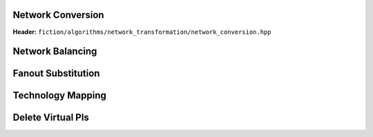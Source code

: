 Network Conversion
------------------

**Header:** ``fiction/algorithms/network_transformation/network_conversion.hpp``

.. doxygenfunction:: fiction::convert_network

Network Balancing
------------------

.. tabs::
    .. tab:: C++
        **Header:** ``fiction/algorithms/network_transformation/network_balancing.hpp``

        .. doxygenstruct:: fiction::network_balancing_params
           :members:
        .. doxygenfunction:: fiction::network_balancing

    .. tab:: Python
        .. autoclass:: mnt.pyfiction.network_balancing_params
            :members:
        .. autofunction:: mnt.pyfiction.network_balancing
        .. autofunction:: mnt.pyfiction.is_balanced

Fanout Substitution
-------------------

.. tabs::
    .. tab:: C++
        **Header:** ``fiction/algorithms/network_transformation/fanout_substitution.hpp``

        .. doxygenstruct:: fiction::fanout_substitution_params
            :members:
        .. doxygenfunction:: fiction::fanout_substitution

    .. tab:: Python
        .. autoclass:: mnt.pyfiction.fanout_substitution_params
            :members:
        .. autoclass:: mnt.pyfiction.substitution_strategy
            :members:
        .. autofunction:: mnt.pyfiction.fanout_substitution
        .. autofunction:: mnt.pyfiction.is_fanout_substituted


Technology Mapping
------------------

.. tabs::
    .. tab:: C++
        **Header:** ``fiction/algorithms/network_transformation/technology_mapping.hpp``

        .. doxygenstruct:: fiction::technology_mapping_params
           :members:
        .. doxygenfunction:: fiction::and_or_not
        .. doxygenfunction:: fiction::and_or_not_maj
        .. doxygenfunction:: fiction::all_standard_2_input_functions
        .. doxygenfunction:: fiction::all_standard_3_input_functions
        .. doxygenfunction:: fiction::all_supported_standard_functions
        .. doxygenstruct:: fiction::technology_mapping_stats
           :members:
        .. doxygenfunction:: fiction::technology_mapping

    .. tab:: Python
        .. autoclass:: mnt.pyfiction.technology_mapping_params
            :members:
        .. autofunction:: mnt.pyfiction.and_or_not
        .. autofunction:: mnt.pyfiction.and_or_not_maj
        .. autofunction:: mnt.pyfiction.all_standard_2_input_functions
        .. autofunction:: mnt.pyfiction.all_standard_3_input_functions
        .. autofunction:: mnt.pyfiction.all_supported_standard_functions
        .. autoclass:: mnt.pyfiction.technology_mapping_stats
            :members:
        .. autofunction:: mnt.pyfiction.technology_mapping

Delete Virtual PIs
------------------

.. tabs::
    .. tab:: C++
        **Header:** ``fiction/algorithms/network_transformation/delete_virtual_pis.hpp``

        .. doxygenfunction:: fiction::delete_virtual_pis
           :members:
